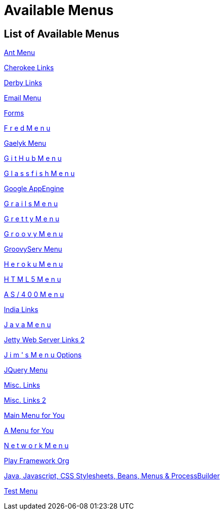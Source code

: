 = Available Menus

== List of Available Menus

link:ant.html[Ant Menu]

link:cherokee.html[Cherokee Links]

link:derby.html[Derby Links]

link:email.html[Email Menu]

link:forms.html[Forms]

link:fred.html[F r e d   M e n u]

link:gaelyk.html[Gaelyk Menu]

link:github.html[G i t H u b   M e n u]

link:glassfish.html[G l a s s f i s h   M e n u]

link:googleapps.html[Google AppEngine]

link:grails.html[G r a i l s   M e n u]

link:gretty.html[G r e t t y   M e n u]

link:groovy.html[G r o o v y   M e n u]

link:groovyserv.html[GroovyServ Menu]

link:heroku.html[H e r o k u   M e n u]

link:html.html[H T M L 5   M e n u]

link:ibm.html[A S / 4 0 0   M e n u]

link:indialinks.html[India Links]

link:java.html[J a v a   M e n u]

link:jetty.html[Jetty Web Server Links 2]

link:jim.html[J i m ' s   M e n u Options]

link:jquery.html[JQuery Menu]

link:links.html[Misc. Links]

link:links2.html[Misc. Links 2]

link:main.html[Main Menu for You]

link:menu.html[A Menu for You]

link:network.html[N e t w o r k   M e n u]

link:play.html[Play Framework Org]

link:stylesheets.html[Java, Javascript, CSS Stylesheets, Beans, Menus & ProcessBuilder]

link:test.html[Test Menu]
